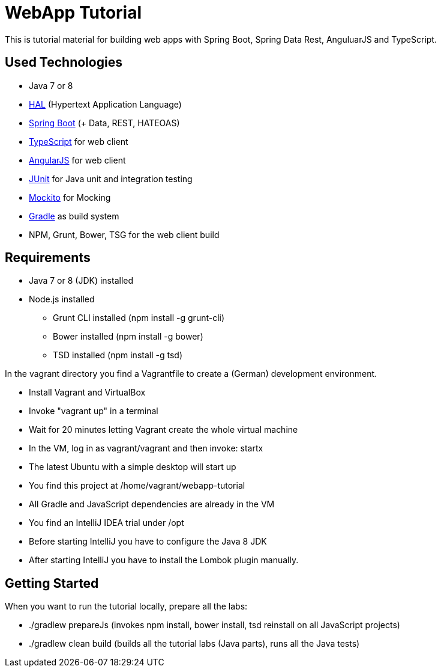 = WebApp Tutorial

This is tutorial material for building web apps with Spring Boot, Spring Data Rest, AnguluarJS and TypeScript.

== Used Technologies

* Java 7 or 8
* http://stateless.co/hal_specification.html[HAL] (Hypertext Application Language)
* http://projects.spring.io/spring-boot/[Spring Boot] (+ Data, REST, HATEOAS)
* http://www.typescriptlang.org/[TypeScript] for web client
* http://angularjs.org/[AngularJS] for web client
* http://junit.org/[JUnit] for Java unit and integration testing
* https://code.google.com/p/mockito/[Mockito] for Mocking
* http://www.gradle.org/[Gradle] as build system
* NPM, Grunt, Bower, TSG for the web client build

== Requirements

* Java 7 or 8 (JDK) installed
* Node.js installed
** Grunt CLI installed (npm install -g grunt-cli)
** Bower installed (npm install -g bower)
** TSD installed (npm install -g tsd)

In the vagrant directory you find a Vagrantfile to create a (German) development environment.

* Install Vagrant and VirtualBox
* Invoke "vagrant up" in a terminal
* Wait for 20 minutes letting Vagrant create the whole virtual machine
* In the VM, log in as vagrant/vagrant and then invoke: startx
* The latest Ubuntu with a simple desktop will start up
* You find this project at /home/vagrant/webapp-tutorial
* All Gradle and JavaScript dependencies are already in the VM
* You find an IntelliJ IDEA trial under /opt
* Before starting IntelliJ you have to configure the Java 8 JDK
* After starting IntelliJ you have to install the Lombok plugin manually.

== Getting Started

When you want to run the tutorial locally, prepare all the labs:

* ./gradlew prepareJs (invokes npm install, bower install, tsd reinstall on all JavaScript projects)
* ./gradlew clean build (builds all the tutorial labs (Java parts), runs all the Java tests)
